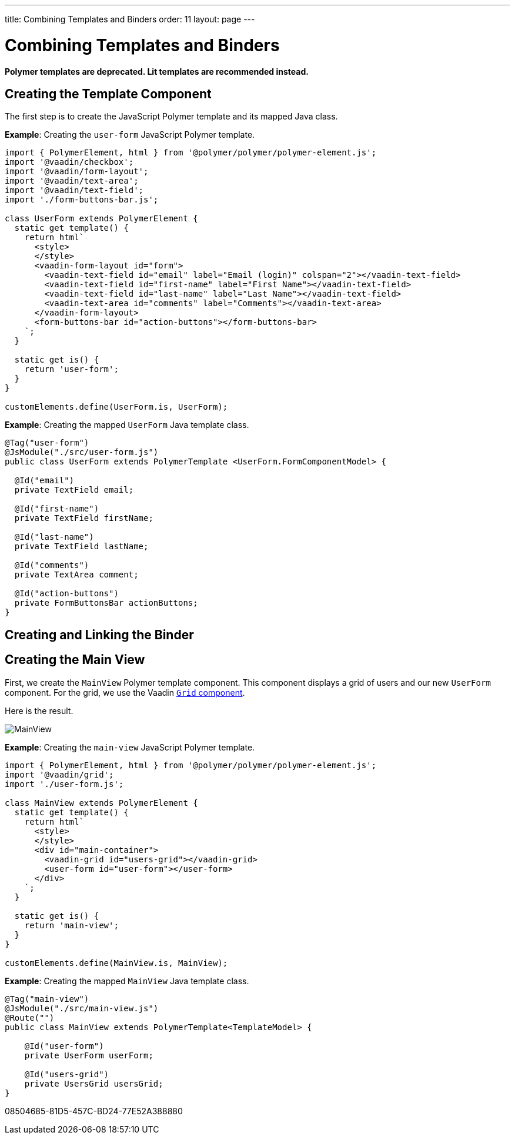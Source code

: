 ---
title: Combining Templates and Binders
order: 11
layout: page
---

= Combining Templates and Binders

[role="deprecated:com.vaadin:vaadin@V18"]
--
*Polymer templates are deprecated.
Lit templates are recommended instead.*
--

== Creating the Template Component

The first step is to create the JavaScript Polymer template and its mapped Java class.

*Example*: Creating the `user-form` JavaScript Polymer template.

[source,javascript]
----
import { PolymerElement, html } from '@polymer/polymer/polymer-element.js';
import '@vaadin/checkbox';
import '@vaadin/form-layout';
import '@vaadin/text-area';
import '@vaadin/text-field';
import './form-buttons-bar.js';

class UserForm extends PolymerElement {
  static get template() {
    return html`
      <style>
      </style>
      <vaadin-form-layout id="form">
        <vaadin-text-field id="email" label="Email (login)" colspan="2"></vaadin-text-field>
        <vaadin-text-field id="first-name" label="First Name"></vaadin-text-field>
        <vaadin-text-field id="last-name" label="Last Name"></vaadin-text-field>
        <vaadin-text-area id="comments" label="Comments"></vaadin-text-area>
      </vaadin-form-layout>
      <form-buttons-bar id="action-buttons"></form-buttons-bar>
    `;
  }

  static get is() {
    return 'user-form';
  }
}

customElements.define(UserForm.is, UserForm);
----

*Example*: Creating the mapped [classname]`UserForm` Java template class.

[source,java]
----
@Tag("user-form")
@JsModule("./src/user-form.js")
public class UserForm extends PolymerTemplate <UserForm.FormComponentModel> {

  @Id("email")
  private TextField email;

  @Id("first-name")
  private TextField firstName;

  @Id("last-name")
  private TextField lastName;

  @Id("comments")
  private TextArea comment;

  @Id("action-buttons")
  private FormButtonsBar actionButtons;
}
----

== Creating and Linking the Binder

== Creating the Main View

First, we create the [classname]`MainView` Polymer template component.
This component displays a grid of users and our new `UserForm` component.
For the grid, we use the Vaadin <<{articles}/components/grid#,`Grid` component>>.

Here is the result.

image:images/template-and-binder-first-result.png[MainView]

*Example*: Creating the `main-view` JavaScript Polymer template.

[source,javascript]
----
import { PolymerElement, html } from '@polymer/polymer/polymer-element.js';
import '@vaadin/grid';
import './user-form.js';

class MainView extends PolymerElement {
  static get template() {
    return html`
      <style>
      </style>
      <div id="main-container">
        <vaadin-grid id="users-grid"></vaadin-grid>
        <user-form id="user-form"></user-form>
      </div>
    `;
  }

  static get is() {
    return 'main-view';
  }
}

customElements.define(MainView.is, MainView);
----

*Example*: Creating the mapped [classname]`MainView` Java template class.

[source,java]
----
@Tag("main-view")
@JsModule("./src/main-view.js")
@Route("")
public class MainView extends PolymerTemplate<TemplateModel> {

    @Id("user-form")
    private UserForm userForm;

    @Id("users-grid")
    private UsersGrid usersGrid;
}
----


[.discussion-id]
08504685-81D5-457C-BD24-77E52A388880


